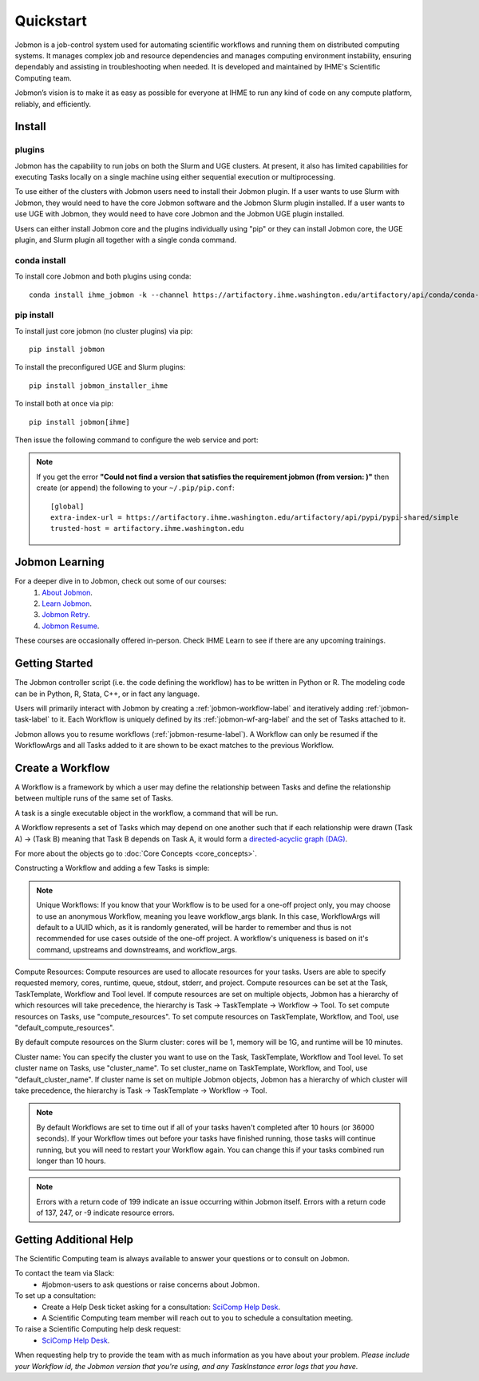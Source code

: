 **********
Quickstart
**********

Jobmon is a job-control system used for automating scientific workflows and running them on
distributed computing systems. It manages complex job and resource dependencies and manages
computing environment instability, ensuring dependably and assisting in troubleshooting when
needed. It is developed and maintained by IHME's Scientific Computing team.

Jobmon’s vision is to make it as easy as possible for everyone at IHME to run any kind of code
on any compute platform, reliably, and efficiently.

Install
#######

plugins
*******
Jobmon has the capability to run jobs on both the Slurm and UGE clusters. At present, it also
has limited capabilities for executing Tasks locally on a single machine using either
sequential execution or multiprocessing.

To use either of the clusters with Jobmon users need to install their Jobmon plugin. If a user
wants to use Slurm with Jobmon, they would need to have the core Jobmon software and the
Jobmon Slurm plugin installed. If a user wants to use UGE with Jobmon, they would need to have
core Jobmon and the Jobmon UGE plugin installed.

Users can either install Jobmon core and the plugins individually using "pip" or they can
install Jobmon core, the UGE plugin, and Slurm plugin all together with a single conda command.

conda install
*************
To install core Jobmon and both plugins using conda::

    conda install ihme_jobmon -k --channel https://artifactory.ihme.washington.edu/artifactory/api/conda/conda-scicomp --channel conda-forge

pip install
***********
To install just core jobmon (no cluster plugins) via pip::

    pip install jobmon

To install the preconfigured UGE and Slurm plugins::

    pip install jobmon_installer_ihme

To install both at once via pip::

    pip install jobmon[ihme]

Then issue the following command to configure the web service and port:

    .. webservicedir::

.. note::
    If you get the error **"Could not find a version that satisfies the requirement jobmon (from version: )"** then create (or append) the following to your ``~/.pip/pip.conf``::

        [global]
        extra-index-url = https://artifactory.ihme.washington.edu/artifactory/api/pypi/pypi-shared/simple
        trusted-host = artifactory.ihme.washington.edu


Jobmon Learning
###############
For a deeper dive in to Jobmon, check out some of our courses:
    1. `About Jobmon <https://hub.ihme.washington.edu/pages/viewpage.action?pageId=74531156>`_.
    2. `Learn Jobmon <https://hub.ihme.washington.edu/pages/viewpage.action?pageId=78062050>`_.
    3. `Jobmon Retry <https://hub.ihme.washington.edu/pages/viewpage.action?pageId=78062056>`_.
    4. `Jobmon Resume <https://hub.ihme.washington.edu/pages/viewpage.action?pageId=78062059>`_.

These courses are occasionally offered in-person. Check IHME Learn to see if there are any
upcoming trainings.

Getting Started
###############
The Jobmon controller script (i.e. the code defining the workflow) has to be
written in Python or R. The modeling code can be in Python, R, Stata, C++, or in fact any
language.

Users will primarily interact with Jobmon by creating a :ref:`jobmon-workflow-label` and
iteratively adding :ref:`jobmon-task-label` to it. Each Workflow is uniquely defined by its
:ref:`jobmon-wf-arg-label` and the set of Tasks attached to it.

Jobmon allows you to resume workflows (:ref:`jobmon-resume-label`). A Workflow can only
be resumed if the WorkflowArgs and all Tasks added to it are shown to be
exact matches to the previous Workflow.

Create a Workflow
#################

A Workflow is a framework by which a user may define the relationship between
Tasks and define the relationship between multiple runs of the same set of Tasks.

A task is a single executable object in the workflow, a command that will be run.

A Workflow represents a set of Tasks which may depend on one another such
that if each relationship were drawn (Task A) -> (Task B) meaning that Task B
depends on Task A, it would form a `directed-acyclic graph (DAG) <https://en.wikipedia.org/wiki/Directed_acyclic_graph>`_.

For more about the objects go to :doc:`Core Concepts <core_concepts>`.

Constructing a Workflow and adding a few Tasks is simple:

.. code-tabs::

    .. code-tab:: python
      :title: Python

        import getpass
        import os
        import sys
        import uuid

        from jobmon.client.tool import Tool

        """
        Instructions:

          The steps in this example are:
          1. Create a tool
          2. Create  workflow using the tool from step 1
          3. Create task templates using the tool from step 1
          4. Create tasks using the template from step 3
          5. Add created tasks to the workflow
          6. Run the workflow

        To actually run the provided example:
          Make sure Jobmon is installed in your activated conda environment, and that you're on
          the Slurm cluster in a srun session. From the root of the repo, run:
             $ python training_scripts/workflow_template_example.py
        """

        user = getpass.getuser()
        wf_uuid = uuid.uuid4()
        script_path = os.path.abspath(os.path.dirname(__file__))

        # Create a tool
        tool = Tool(name="example_tool")

        # Create a workflow, and set the executor
        workflow = tool.create_workflow(
            name=f"template_workflow_{wf_uuid}",
        )

        # Create task templates
        echo_template = tool.get_task_template(
            default_compute_resources={
                "queue": "all.q",
                "cores": 1,
                "memory": "1G",
                "runtime": "1m",
                "stdout": f"/ihme/scratch/users/{user}",
                "stderr": f"/ihme/scratch/users/{user}",
                "project": "proj_scicomp"
            },
            template_name="quickstart_echo_template",
            default_cluster_name="slurm",
            command_template="echo {output}",
            node_args=["output"],
        )

        python_template = tool.get_task_template(
            default_compute_resources={
                "queue": "all.q",
                "cores": 2,
                "memory": "2G",
                "runtime": "10m",
                "stdout": f"/ihme/scratch/users/{user}",
                "stderr": f"/ihme/scratch/users/{user}",
                "project": "proj_scicomp"
            },
            template_name="quickstart_python_template",
            default_cluster_name="slurm",
            command_template="{python} {script_path} --args1 {val1} --args2 {val2}",
            node_args=["val1", "val2"],
            op_args=["python", "script_path"],
        )

        # Create tasks
        task1 = echo_template.create_task(name="task1", output="task1")

        task2 = echo_template.create_task(
            name="task2", upstream_tasks=[task1], output="task2"
        )

        task3 = python_template.create_task(
            name="task3",
            upstream_tasks=[task2],
            python=sys.executable,
            script_path=os.path.join(script_path, "test_scripts/test.py"),
            val1="val1",
            val2="val2",
        )

        # add task to workflow
        workflow.add_tasks([task1, task2, task3])

        # run workflow
        workflow.run()

    .. code-tab:: R
      :title: R

      library(jobmonr, lib.loc = "/ihme/jobmon/R/3.0.3")

      # Create a workflow
      username <- Sys.getenv("USER")
      script_path <- '/mnt/team/scicomp/training/test_scripts/test.py'  # Update with your repository installation

      # Templates are not supported in the R client, since there are no Jobmon 1.* R clients.
      # Create a tool

      my_tool <- tool(name='r_example_tool')

      # Bind a workflow to the tool
      wf <- workflow(tool,
        workflow_args=paste0('template_workflow_', Sys.Date()),
        name='template_workflow')

      # Create an echoing task template
      echo_tt <- task_template(tool=my_tool,
        template_name='echo_templ',
        command_template='echo {}',
        task_args=list('echo_str'))


      # Create template to run our script
      script_tt <- task_template(tool=my_tool,
        template_name='test_templ',
        command_template=paste0(Sys.getenv("RETICULATE_PYTHON"), ' ', script_path, ' --args1 {val1} --args2 {val2}'),
        task_args=list('val1', 'val2'))

      # Set the echo task template compute resources
      echo_tt_resources <- jobmonr::set_default_template_resources(
          task_template=echo_tt,
          default_cluster_name='buster',
          resources=list(
            'cores'=1,
            'queue'='all.q',
            'runtime'="2m",
            'memory'='1G'
          )
        )

      # Set the script task template compute resources
      script_tt_resources <- jobmonr::set_default_template_resources(
          task_template=script_tt,
          default_cluster_name='buster',
          resources=list(
            'cores'=1,
            'queue'='all.q',
            'runtime'="2m",
            'memory'='1G'
          )
        )

      # Create two sleepy tasks
      task1 <- task(task_template=echo_tt,
        executor_parameters=copy(params),  # Copied to prevent parallel resource scaling
        name='echo_1',
        echo_str="task1")

      task2 <- task(task_template=echo_tt,
        executor_parameters=copy(params),
        name='echo_2',
        upstream_tasks=list(task1), # Depends on the previous task,
        echo_str="task2")

      # Add the test script task
      test_task <- task(task_template=tt,
        executor_parameters=copy(params),
        name='test_task',
        upstream_tasks=list(task2),
        val1="val1",
        val2="val2"
        )

      # Add tasks to the workflow
      wf <- add_tasks(wf, list(task1, task2, task3))

      # Run it
      wfr <- run(
        workflow=wf,
        resume=FALSE,
        seconds_until_timeout=7200)


.. note::
    Unique Workflows: If you know that your Workflow is to be used for a
    one-off project only, you may choose to use an anonymous Workflow, meaning
    you leave workflow_args blank. In this case, WorkflowArgs will default to
    a UUID which, as it is randomly generated, will be harder to remember and
    thus is not recommended for use cases outside of the one-off project. A workflow's
    uniqueness is based on it's command, upstreams and downstreams, and workflow_args.

Compute Resources: Compute resources are used to allocate resources for your tasks. Users are
able to specify requested memory, cores, runtime, queue, stdout, stderr, and project. Compute
resources can be set at the Task, TaskTemplate, Workflow and Tool level. If compute resources
are set on multiple objects, Jobmon has a hierarchy of which resources will take precedence,
the hierarchy is Task -> TaskTemplate -> Workflow -> Tool. To set compute resources on Tasks, use
"compute_resources". To set compute resources on TaskTemplate, Workflow, and Tool, use
"default_compute_resources".

By default compute resources on the Slurm cluster: cores will be 1, memory will be 1G, and
runtime will be 10 minutes.

Cluster name: You can specify the cluster you want to use on the Task, TaskTemplate, Workflow
and Tool level. To set cluster name on Tasks, use "cluster_name". To set cluster_name on
TaskTemplate, Workflow, and Tool, use "default_cluster_name". If cluster name
is set on multiple Jobmon objects, Jobmon has a hierarchy of which cluster will take precedence,
the hierarchy is Task -> TaskTemplate -> Workflow -> Tool.

.. note::
    By default Workflows are set to time out if all of your tasks haven't
    completed after 10 hours (or 36000 seconds). If your Workflow times out
    before your tasks have finished running, those tasks will continue
    running, but you will need to restart your Workflow again. You can change
    this if your tasks combined run longer than 10 hours.

.. note::
    Errors with a return code of 199 indicate an issue occurring within Jobmon
    itself. Errors with a return code of 137, 247, or -9 indicate resource errors.

Getting Additional Help
#######################
The Scientific Computing team is always available to answer your questions or to consult on
Jobmon.

To contact the team via Slack:
    - #jobmon-users to ask questions or raise concerns about Jobmon.

To set up a consultation:
    - Create a Help Desk ticket asking for a consultation:
      `SciComp Help Desk <https://help.ihme.washington.edu/servicedesk/customer/portal/16>`_.
    - A Scientific Computing team member will reach out to you to schedule a consultation
      meeting.

To raise a Scientific Computing help desk request:
    - `SciComp Help Desk <https://help.ihme.washington.edu/servicedesk/customer/portal/16>`_.

When requesting help try to provide the team with as much information as you have about your
problem. *Please include your Workflow id, the Jobmon version that you're using, and any
TaskInstance error logs that you have.*
